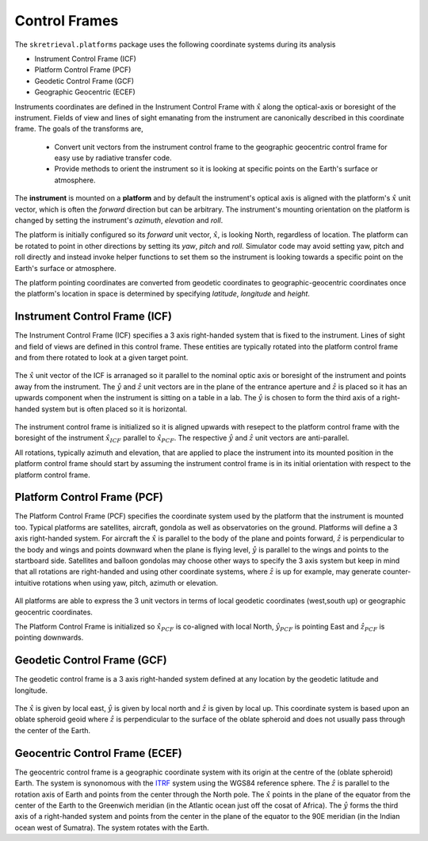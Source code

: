 .. _controlframes:


Control Frames
===============
The ``skretrieval.platforms`` package uses the following coordinate systems during its analysis

- Instrument Control Frame (ICF)
- Platform Control Frame (PCF)
- Geodetic Control Frame (GCF)
- Geographic Geocentric (ECEF)

Instruments coordinates are defined in the Instrument Control Frame with :math:`\hat{x}` along the optical-axis or boresight
of the instrument. Fields of view and lines of sight emanating from the instrument are canonically described in this
coordinate frame. The goals of the transforms are,

 - Convert unit vectors from the instrument control frame to the geographic geocentric control frame for easy use by radiative transfer code.
 - Provide methods to orient the instrument so it is looking at specific points on the Earth's surface or atmosphere.

The **instrument** is mounted on a **platform** and by default the instrument's optical axis is aligned
with the platform's :math:`\hat{x}` unit vector, which is often the *forward* direction but can be arbitrary.
The instrument's mounting orientation on the platform is changed by setting the instrument's *azimuth*, *elevation* and *roll*.

The platform is initially configured so its *forward* unit vector, :math:`\hat{x}`, is looking North, regardless of location.
The platform can be rotated to point in other directions by setting its *yaw*, *pitch* and *roll*. Simulator code may avoid setting
yaw, pitch and roll directly and instead invoke helper functions to set them so the instrument is looking towards a specific point
on the Earth's surface or atmosphere.

The platform pointing coordinates are converted from geodetic coordinates to geographic-geocentric coordinates once the platform's
location in space is determined by specifying *latitude*, *longitude* and *height*.

.. _icf:

Instrument Control Frame (ICF)
------------------------------------
The Instrument Control Frame (ICF) specifies a 3 axis right-handed system that is fixed to the instrument. Lines of sight
and field of views are defined in this control frame. These entities are typically rotated into the platform control frame
and from there rotated to look at a given target point.

  .. image:: figures/ICF_3axes.png
     :scale: 50 %
     :alt: Instrument Control Frame

The :math:`\hat{x}` unit vector of the ICF is arranaged so it parallel to the nominal optic axis or boresight of the
instrument and points away from the instrument.  The :math:`\hat{y}` and :math:`\hat{z}` unit vectors are in the plane
of the entrance aperture and :math:`\hat{z}` is placed so it has an upwards component when the instrument is sitting on
a table in a lab. The :math:`\hat{y}` is chosen to form the third axis of a right-handed system but is often placed so
it is horizontal.


 .. image:: figures/ICF_initial_orientation.png
   :scale: 100 %
   :alt: Instrument Control Frame

The instrument control frame is initialized so it is aligned upwards with resepect to the platform control frame with the
boresight of the instrument :math:`\hat{x}_{ICF}` parallel to :math:`\hat{x}_{PCF}`. The respective :math:`\hat{y}` and :math:`\hat{z}`
unit vectors are anti-parallel.

All rotations, typically azimuth and elevation, that are applied to place the instrument into its mounted position in the platform
control frame should start by assuming the instrument control frame is in its initial orientation with respect to the
platform control frame.

.. _pcf:

Platform Control Frame (PCF)
----------------------------
The Platform Control Frame (PCF) specifies the coordinate system used by the platform that the instrument is mounted too.
Typical platforms are satellites, aircraft, gondola as well as observatories on the ground.  Platforms will define a 3 axis
right-handed system. For aircraft the :math:`\hat{x}` is parallel to the body of the plane and points forward,
:math:`\hat{z}` is perpendicular to the body and wings and points downward when the plane is flying level, :math:`\hat{y}`
is parallel to the wings and points to the startboard side. Satellites and balloon gondolas may choose other ways to specify
the 3 axis system but keep in mind that all rotations are right-handed and using other coordinate systems, where
:math:`\hat{z}` is up for example, may generate counter-intuitive rotations when using yaw, pitch, azimuth or elevation.

 .. image:: figures/PCF_3axes.png
   :scale: 50 %
   :alt: Platform Control Frame

All platforms are able to express the 3 unit vectors in terms of local geodetic coordinates (west,south up) or
geographic geocentric coordinates.

The Platform Control Frame is initialized so :math:`\hat{x}_{PCF}` is co-aligned with local North, :math:`\hat{y}_{PCF}`
is pointing East and :math:`\hat{z}_{PCF}` is pointing downwards.

 .. image:: figures/PCF_initial_orientation.png
   :scale: 100 %
   :alt: Platform Control Frame


.. _gcf:

Geodetic Control Frame (GCF)
----------------------------
The geodetic control frame is a 3 axis right-handed system defined at any location by the geodetic latitude and
longitude.

 .. image:: figures/GCF_3axes.png
   :scale: 50 %
   :alt: Geodetic Control Frame

The :math:`\hat{x}` is given by local east, :math:`\hat{y}` is given by local north and :math:`\hat{z}` is
given by local up. This coordinate system is based upon an oblate spheroid geoid where :math:`\hat{z}` is
perpendicular to the surface of the oblate spheroid and does not usually pass through the center of the Earth.


..  _ecef:

Geocentric Control Frame (ECEF)
-------------------------------
The geocentric control frame is a geographic coordinate system with its origin at the centre of the (oblate spheroid)
Earth. The system is synonomous with the `ITRF <https://en.wikipedia.org/wiki/International_Terrestrial_Reference_System_and_Frame>`_ system
using the WGS84 reference sphere. The :math:`\hat{z}` is parallel to the rotation axis of Earth and points from the center through the North pole.
The :math:`\hat{x}` points in the plane of the equator from the center of the Earth to the Greenwich meridian (in the
Atlantic ocean just off the cosat of Africa). The :math:`\hat{y}` forms the third axis of a right-handed system and points
from the center in the plane of the equator to the 90E meridian (in the Indian ocean west of Sumatra). The system rotates
with the Earth.
